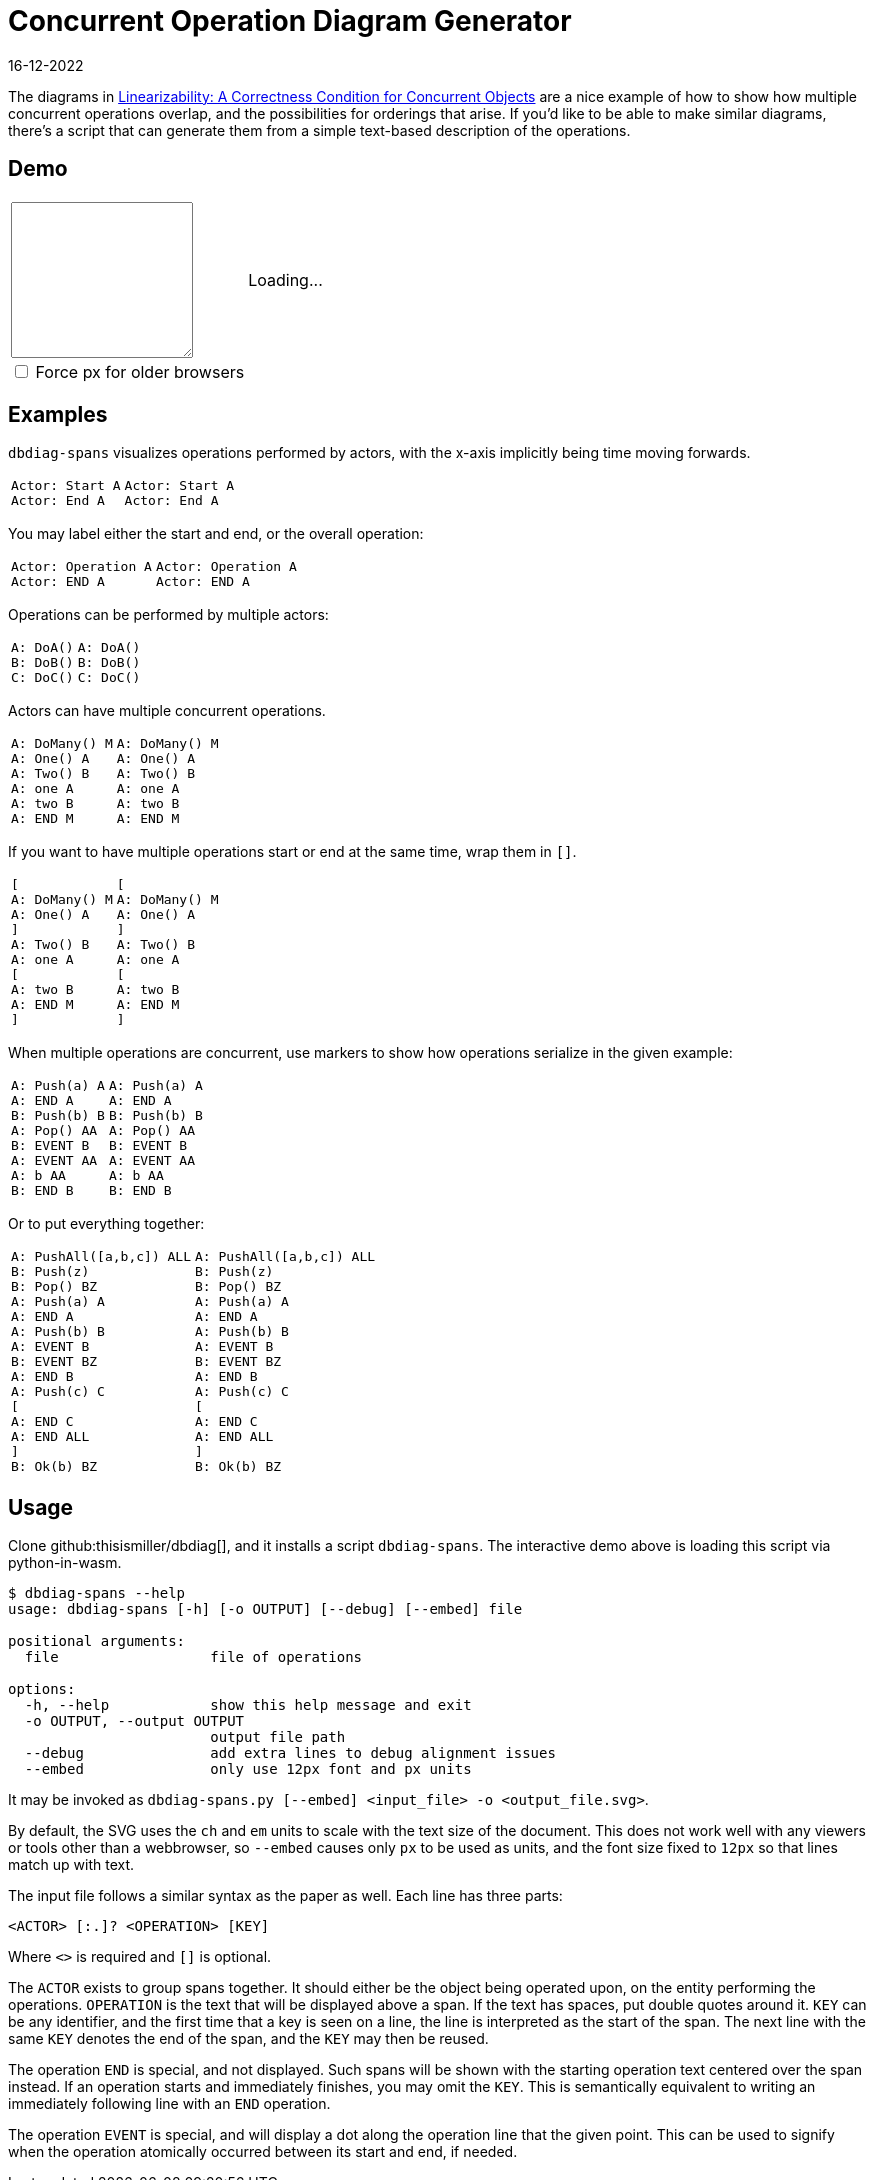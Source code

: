 = Concurrent Operation Diagram Generator
:revdate: 16-12-2022
:page-features: python_wasm, alpine
:page-hook-preamble: false
:page-topic: tools

The diagrams in https://cs.brown.edu/~mph/HerlihyW90/p463-herlihy.pdf[Linearizability: A Correctness Condition for Concurrent Objects] are a nice example of how to show how multiple concurrent operations overlap, and the possibilities for orderings that arise.  If you'd like to be able to make similar diagrams, there's a script that can generate them from a simple text-based description of the operations. 

== Demo

++++
<script>
var getPyodide = (function PyodideFetcher() {
    var result;
    return async function() {
      if (result) {
        return result;
      }
      let pyodide = await loadPyodide();
      await pyodide.loadPackage('/static/dbdiag.whl');
      result = pyodide;
      return pyodide;
    };
})();

async function ops_to_svg(ops, embed) {
  try {
    let dbdiag = (await getPyodide()).pyimport("dbdiag");
    let ret = dbdiag.to_span_svg.callKwargs(ops, {'embed': embed});
    dbdiag.destroy();
  return ret;
  } catch (e) {
    return "<p>" + e.toString() + "</p>";
  }
};
</script>

<div x-data="{ ops: 'Actor: Start A\nActor: End A', embed: false }">
<table>
  <colgroup>
    <col style="width: 40%">
    <col style="width: 60%">
  </colgroup>
  <tr>
    <td>
      <textarea x-model.debounce="ops" rows=10 cols=20 x-bind:placeholder="ops">
      </textarea>
    </td>
    <td>
      <span x-html="await ops_to_svg(ops, embed)">
      Loading...
      </span>
    </td>
  </tr>
  <tr>
    <td>
      <span style="display: block">
        <input x-model="embed" type="checkbox" id="embed" />
        <label style="display: inline" for="embed">Force px for older browsers</label>
      </span>
    </td>
  </tr>
</table>
</div>
++++

== Examples

`dbdiag-spans` visualizes operations performed by actors, with the x-axis implicitly being time moving forwards.

[cols="1,3"]
|===
a|----
Actor: Start A
Actor: End A
----
a|[dbdiag-spans]
----
Actor: Start A
Actor: End A
----
|===

You may label either the start and end, or the overall operation:

[cols="1,3"]
|===
a|----
Actor: Operation A
Actor: END A
----
.^a|[dbdiag-spans]
----
Actor: Operation A
Actor: END A
----
|===

Operations can be performed by multiple actors:

[cols="1,3"]
|===
a|----
A: DoA()
B: DoB()
C: DoC()
----
a|[dbdiag-spans]
----
A: DoA()
B: DoB()
C: DoC()
----
|===

Actors can have multiple concurrent operations.

[cols="1,3"]
|===
a|----
A: DoMany() M
A: One() A
A: Two() B
A: one A
A: two B
A: END M
----
.^a|[dbdiag-spans]
----
A: DoMany() M
A: One() A
A: Two() B
A: one A
A: two B
A: END M
----
|===

If you want to have multiple operations start or end at the same time, wrap them in `[]`.

[cols="1,3"]
|===
a|----
[
A: DoMany() M
A: One() A
]
A: Two() B
A: one A
[
A: two B
A: END M
]
----
.^a|[dbdiag-spans]
----
[
A: DoMany() M
A: One() A
]
A: Two() B
A: one A
[
A: two B
A: END M
]
----
|===

When multiple operations are concurrent, use markers to show how operations serialize in the given example:

[cols="1,3"]
|===
a|----
A: Push(a) A
A: END A
B: Push(b) B
A: Pop() AA
B: EVENT B
A: EVENT AA
A: b AA
B: END B
----
.^a|[dbdiag-spans]
----
A: Push(a) A
A: END A
B: Push(b) B
A: Pop() AA
B: EVENT B
A: EVENT AA
A: b AA
B: END B
----
|===

Or to put everything together:

[cols="1,3"]
|===
a|----
A: PushAll([a,b,c]) ALL
B: Push(z)
B: Pop() BZ
A: Push(a) A
A: END A
A: Push(b) B
A: EVENT B
B: EVENT BZ
A: END B
A: Push(c) C
[
A: END C
A: END ALL
]
B: Ok(b) BZ
----
.^a|[dbdiag-spans,role=fit-content]
----
A: PushAll([a,b,c]) ALL
B: Push(z)
B: Pop() BZ
A: Push(a) A
A: END A
A: Push(b) B
A: EVENT B
B: EVENT BZ
A: END B
A: Push(c) C
[
A: END C
A: END ALL
]
B: Ok(b) BZ
----
|===

== Usage

Clone github:thisismiller/dbdiag[], and it installs a script `dbdiag-spans`.  The interactive demo above is loading this script via python-in-wasm.

----
$ dbdiag-spans --help
usage: dbdiag-spans [-h] [-o OUTPUT] [--debug] [--embed] file

positional arguments:
  file                  file of operations

options:
  -h, --help            show this help message and exit
  -o OUTPUT, --output OUTPUT
                        output file path
  --debug               add extra lines to debug alignment issues
  --embed               only use 12px font and px units
----

It may be invoked as `dbdiag-spans.py [--embed] <input_file> -o <output_file.svg>`.

By default, the SVG uses the `ch` and `em` units to scale with the text size of the document.  This does not work well with any viewers or tools other than a webbrowser, so `--embed` causes only `px` to be used as units, and the font size fixed to `12px` so that lines match up with text.

The input file follows a similar syntax as the paper as well.  Each line has three parts:

`<ACTOR> [:.]? <OPERATION> [KEY]`

Where `<>` is required and `[]` is optional.

The `ACTOR` exists to group spans together.  It should either be the object being operated upon, on the entity performing the operations.  `OPERATION` is the text that will be displayed above a span.  If the text has spaces, put double quotes around it.  `KEY` can be any identifier, and the first time that a key is seen on a line, the line is interpreted as the start of the span.  The next line with the same `KEY` denotes the end of the span, and the `KEY` may then be reused.

The operation `END` is special, and not displayed.  Such spans will be shown with the starting operation text centered over the span instead.  If an operation starts and immediately finishes, you may omit the `KEY`.  This is semantically equivalent to writing an immediately following line with an `END` operation.

The operation `EVENT` is special, and will display a dot along the operation line that the given point.  This can be used to signify when the operation atomically occurred between its start and end, if needed.
